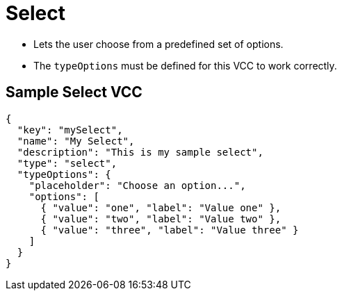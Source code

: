 = Select
:page-slug: /vcc/select

* Lets the user choose from a predefined set of options.
* The `typeOptions` must be defined for this VCC to work correctly.

== Sample Select VCC

[source,json]
----
{
  "key": "mySelect",
  "name": "My Select",
  "description": "This is my sample select",
  "type": "select",
  "typeOptions": {
    "placeholder": "Choose an option...",
    "options": [
      { "value": "one", "label": "Value one" },
      { "value": "two", "label": "Value two" },
      { "value": "three", "label": "Value three" }
    ]
  }
}
----
